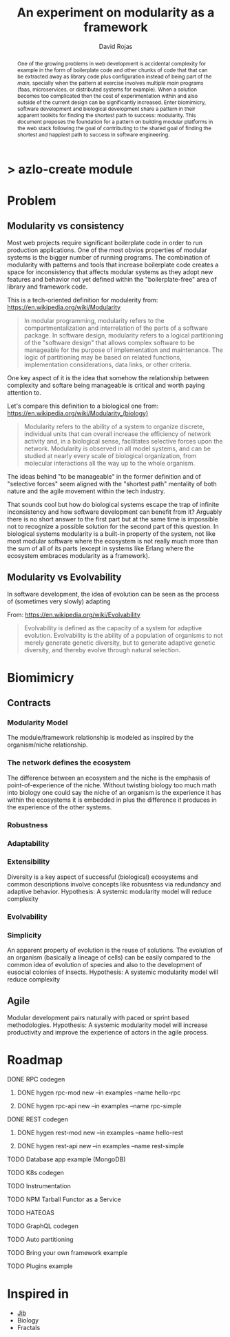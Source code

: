 #+TITLE: An experiment on modularity as a framework
#+AUTHOR: David Rojas
#+EMAIL: (concat "drojascamaggi" at-sign "gmail.com")

#+OPTIONS: toc:nil num:2 H:3 ^:nil pri:t title:nil
#+HTML_HEAD: <link rel="stylesheet" type="text/css" href="https://drojas.github.io/org-html-dracula/styles/org.css">

#+BEGIN_export html
<h1 class="title">
  <span class="accent">></span> azlo-create modul<span class="inverse">e</span>
</h2>
#+END_export

#+BEGIN_abstract
One of the growing problems in web development is accidental complexity for example in the form of boilerplate code and other
chunks of code that that can be extracted away as library code plus configuration instead of being part of the /main/, specially
when the pattern at exercise involves multiple /main/ programs (faas, microservices, or distributed systems for example). When
a solution becomes too complicated then the cost of experimentation within and also outside of the current design can be
significantly increased. Enter biomimicry, software development and biological development share a pattern in their apparent
toolkits for finding the shortest path to success: modularity. 
This document proposes the foundation for a pattern on building modular platforms in the web stack following the goal of
contributing to the shared goal of finding the shortest and happiest path to success in software engineering.  
#+END_abstract

* Problem
** Modularity vs consistency
Most web projects require significant boilerplate code in order to run production applications. One of the most obvios properties 
of modular systems is the bigger number of running programs. The combination of modularity with patterns and tools that increase
boilerplate code creates a space for inconsistency that affects modular systems as they adopt new features and behavior not
yet defined within the "boilerplate-free" area of library and framework code.

This is a tech-oriented definition for modulerity from: https://en.wikipedia.org/wiki/Modularity
#+BEGIN_QUOTE
In modular programming, modularity refers to the compartmentalization and interrelation of the parts of a software package.
In software design, modularity refers to a logical partitioning of the "software design" that allows complex software to be manageable
for the purpose of implementation and maintenance. The logic of partitioning may be based on related functions, implementation
considerations, data links, or other criteria.
#+END_QUOTE

One key aspect of it is the idea that somehow the relationship between complexity and softare being manageable is critical
and worth paying attention to. 

Let's compare this definition to a biological one from: https://en.wikipedia.org/wiki/Modularity_(biology)
#+BEGIN_QUOTE
Modularity refers to the ability of a system to organize discrete, individual units that can overall increase the efficiency of network
activity and, in a biological sense, facilitates selective forces upon the network. Modularity is observed in all model systems, and can
be studied at nearly every scale of biological organization, from molecular interactions all the way up to the whole organism.
#+END_QUOTE

The ideas behind "to be manageable" in the former definition and of "selective forces" seem aligned with the "shortest path" mentality
of both nature and the agile movement within the tech industry.

That sounds cool but how do biological systems escape the trap of infinite inconsistency and how software development can benefit from it? 
Arguably there is no short answer to the first part but at the same time is impossible not to recognize a possible solution for the
second part of this question. In biological systems modularity is a built-in property of the system, not like most modular software
where the ecosystem is not really much more than the sum of all of its parts (except in systems like Erlang where the ecosystem embraces
modularity as a framework).

** Modularity vs Evolvability
In software development, the idea of evolution can be seen as the process of (sometimes very slowly) adapting

From: https://en.wikipedia.org/wiki/Evolvability
#+BEGIN_QUOTE
Evolvability is defined as the capacity of a system for adaptive evolution.
Evolvability is the ability of a population of organisms to not merely generate genetic diversity,
but to generate adaptive genetic diversity, and thereby evolve through natural selection.
#+END_QUOTE

* Biomimicry
** Contracts
*** Modularity Model
   The module/framework relationship is modeled as inspired by the organism/niche relationship.
*** The network defines the ecosystem
   The difference between an ecosystem and the niche is the emphasis of point-of-experience of the niche. Without twisting biology too much
   math into biology one could say the niche of an organism is the experience it has within the ecosystems it is embedded in plus the
   difference it produces in the experience of the other systems.
*** Robustness
*** Adaptability
*** Extensibility
   Diversity is a key aspect of successful (biological) ecosystems and common descriptions involve concepts like robusntess via redundancy
   and adaptive behavior.
   Hypothesis: A systemic modularity model will reduce complexity
*** Evolvability
*** Simplicity
   An apparent property of evolution is the reuse of solutions. The evolution of an organism (basically a lineage of
   cells) can be easily compared to the common idea of evolution of species and also to the development of eusocial colonies of insects.
   Hypothesis: A systemic modularity model will reduce complexity
** Agile
   Modular development pairs naturally with paced or sprint based methodologies.
   Hypothesis: A systemic modularity model will increase productivity and improve the experience of actors in the agile process.
   
* Roadmap
***** DONE RPC codegen
      CLOSED: [2019-11-17 Sun 19:47]
****** DONE hygen rpc-mod new --in examples --name hello-rpc
       CLOSED: [2019-11-17 Sun 19:43]
****** DONE hygen rpc-api new --in examples --name rpc-simple
       CLOSED: [2019-11-17 Sun 19:43]
***** DONE REST codegen
      CLOSED: [2019-11-17 Sun 19:47]
****** DONE hygen rest-mod new --in examples --name hello-rest
       CLOSED: [2019-11-17 Sun 19:43]
****** DONE hygen rest-api new --in examples --name rest-simple
       CLOSED: [2019-11-17 Sun 19:43]
***** TODO Database app example (MongoDB)
***** TODO K8s codegen
***** TODO Instrumentation
***** TODO NPM Tarball Functor as a Service
***** TODO HATEOAS
***** TODO GraphQL codegen
***** TODO Auto partitioning
***** TODO Bring your own framework example
***** TODO Plugins example


* Inspired in
- [[https://github.com/GoogleContainerTools/jib][Jib]]
- Biology
- Fractals
